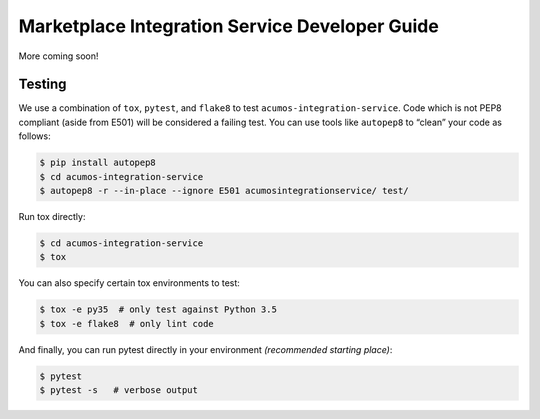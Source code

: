 .. ===============LICENSE_START=======================================================
.. Acumos CC-BY-4.0
.. ===================================================================================
.. Copyright (C) 2017-2018 AT&T Intellectual Property. All rights reserved.
.. ===================================================================================
.. This Acumos documentation file is distributed by AT&T
.. under the Creative Commons Attribution 4.0 International License (the "License");
.. you may not use this file except in compliance with the License.
.. You may obtain a copy of the License at
..
..      http://creativecommons.org/licenses/by/4.0
..
.. This file is distributed on an "AS IS" BASIS,
.. WITHOUT WARRANTIES OR CONDITIONS OF ANY KIND, either express or implied.
.. See the License for the specific language governing permissions and
.. limitations under the License.
.. ===============LICENSE_END=========================================================

===================================================
Marketplace Integration Service Developer Guide
===================================================
More coming soon!

Testing
=======

We use a combination of ``tox``, ``pytest``, and ``flake8`` to test
``acumos-integration-service``. Code which is not PEP8 compliant (aside from E501) will be
considered a failing test. You can use tools like ``autopep8`` to
“clean” your code as follows:

.. code:: bash

    $ pip install autopep8
    $ cd acumos-integration-service
    $ autopep8 -r --in-place --ignore E501 acumosintegrationservice/ test/

Run tox directly:

.. code:: bash

    $ cd acumos-integration-service
    $ tox

You can also specify certain tox environments to test:

.. code:: bash

    $ tox -e py35  # only test against Python 3.5
    $ tox -e flake8  # only lint code

And finally, you can run pytest directly in your environment *(recommended starting place)*:

.. code:: bash

    $ pytest
    $ pytest -s   # verbose output

